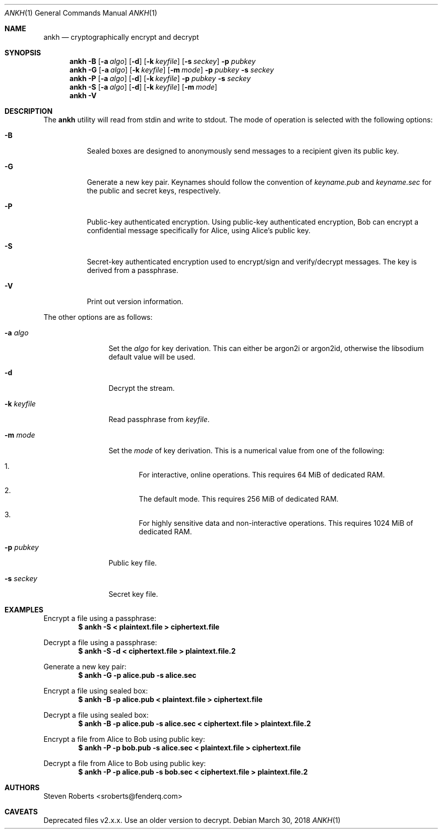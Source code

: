 .\"
.\" Copyright (c) 2017, 2018 Steven Roberts <sroberts@fenderq.com>
.\"
.\" Permission to use, copy, modify, and distribute this software for any
.\" purpose with or without fee is hereby granted, provided that the above
.\" copyright notice and this permission notice appear in all copies.
.\"
.\" THE SOFTWARE IS PROVIDED "AS IS" AND THE AUTHOR DISCLAIMS ALL WARRANTIES
.\" WITH REGARD TO THIS SOFTWARE INCLUDING ALL IMPLIED WARRANTIES OF
.\" MERCHANTABILITY AND FITNESS. IN NO EVENT SHALL THE AUTHOR BE LIABLE FOR
.\" ANY SPECIAL, DIRECT, INDIRECT, OR CONSEQUENTIAL DAMAGES OR ANY DAMAGES
.\" WHATSOEVER RESULTING FROM LOSS OF USE, DATA OR PROFITS, WHETHER IN AN
.\" ACTION OF CONTRACT, NEGLIGENCE OR OTHER TORTIOUS ACTION, ARISING OUT OF
.\" OR IN CONNECTION WITH THE USE OR PERFORMANCE OF THIS SOFTWARE.
.\"
.Dd $Mdocdate: March 30 2018 $
.Dt ANKH 1
.Os
.Sh NAME
.Nm ankh
.Nd cryptographically encrypt and decrypt
.Sh SYNOPSIS
.Nm ankh
.Fl B
.Op Fl a Ar algo
.Op Fl d
.Op Fl k Ar keyfile
.Op Fl s Ar seckey
.Fl p Ar pubkey
.Nm ankh
.Fl G
.Op Fl a Ar algo
.Op Fl k Ar keyfile
.Op Fl m Ar mode
.Fl p Ar pubkey
.Fl s Ar seckey
.Nm ankh
.Fl P
.Op Fl a Ar algo
.Op Fl d
.Op Fl k Ar keyfile
.Fl p Ar pubkey
.Fl s Ar seckey
.Nm ankh
.Fl S
.Op Fl a Ar algo
.Op Fl d
.Op Fl k Ar keyfile
.Op Fl m Ar mode
.Nm ankh
.Fl V
.\" OLD
.Sh DESCRIPTION
The
.Nm
utility will read from stdin and write to stdout.
The mode of operation is selected with the following options:
.Bl -tag -width Ds
.It Fl B
Sealed boxes are designed to anonymously send messages to a recipient
given its public key.
.It Fl G
Generate a new key pair.
Keynames should follow the convention of
.Pa keyname.pub
and
.Pa keyname.sec
for the public and secret keys, respectively.
.It Fl P
Public-key authenticated encryption.
Using public-key authenticated encryption, Bob can encrypt a confidential
message specifically for Alice, using Alice's public key.
.It Fl S
Secret-key authenticated encryption used to encrypt/sign and verify/decrypt
messages.
The key is derived from a passphrase.
.It Fl V
Print out version information.
.El
.Pp
The other options are as follows:
.Bl -tag -width Dsskeyfile
.It Fl a Ar algo
Set the
.Ar algo
for key derivation.
This can either be argon2i or argon2id, otherwise the libsodium default
value will be used.
.It Fl d
Decrypt the stream.
.It Fl k Ar keyfile
Read passphrase from
.Ar keyfile .
.It Fl m Ar mode
Set the
.Ar mode
of key derivation.
This is a numerical value from one of the following:
.Bl -enum
.It
For interactive, online operations.
This requires 64 MiB of dedicated RAM.
.It
The default mode.
This requires 256 MiB of dedicated RAM.
.It
For highly sensitive data and non-interactive operations.
This requires 1024 MiB of dedicated RAM.
.El
.It Fl p Ar pubkey
Public key file.
.It Fl s Ar seckey
Secret key file.
.El
.Sh EXAMPLES
Encrypt a file using a passphrase:
.Dl $ ankh -S < plaintext.file > ciphertext.file
.Pp
Decrypt a file using a passphrase:
.Dl $ ankh -S -d < ciphertext.file > plaintext.file.2
.Pp
Generate a new key pair:
.Dl $ ankh -G -p alice.pub -s alice.sec
.Pp
Encrypt a file using sealed box:
.Dl $ ankh -B -p alice.pub < plaintext.file > ciphertext.file
.Pp
Decrypt a file using sealed box:
.Dl $ ankh -B -p alice.pub -s alice.sec < ciphertext.file > plaintext.file.2
.Pp
Encrypt a file from Alice to Bob using public key:
.Dl $ ankh -P -p bob.pub -s alice.sec < plaintext.file > ciphertext.file
.Pp
Decrypt a file from Alice to Bob using public key:
.Dl $ ankh -P -p alice.pub -s bob.sec < ciphertext.file > plaintext.file.2
.Sh AUTHORS
.An Steven Roberts <sroberts@fenderq.com>
.Sh CAVEATS
Deprecated files v2.x.x. Use an older version to decrypt.
